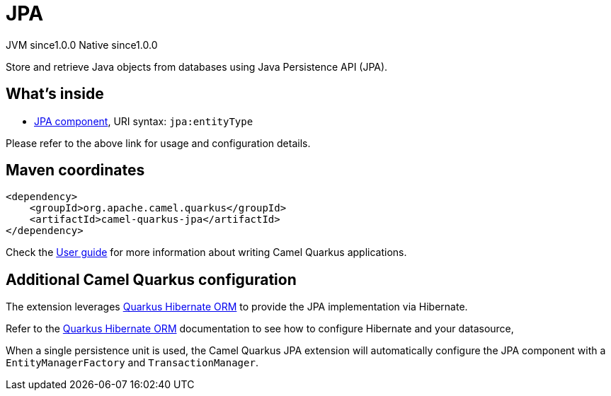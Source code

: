 // Do not edit directly!
// This file was generated by camel-quarkus-maven-plugin:update-extension-doc-page

= JPA
:page-aliases: extensions/jpa.adoc
:cq-artifact-id: camel-quarkus-jpa
:cq-native-supported: true
:cq-status: Stable
:cq-description: Store and retrieve Java objects from databases using Java Persistence API (JPA).
:cq-deprecated: false
:cq-jvm-since: 1.0.0
:cq-native-since: 1.0.0

[.badges]
[.badge-key]##JVM since##[.badge-supported]##1.0.0## [.badge-key]##Native since##[.badge-supported]##1.0.0##

Store and retrieve Java objects from databases using Java Persistence API (JPA).

== What's inside

* https://camel.apache.org/components/latest/jpa-component.html[JPA component], URI syntax: `jpa:entityType`

Please refer to the above link for usage and configuration details.

== Maven coordinates

[source,xml]
----
<dependency>
    <groupId>org.apache.camel.quarkus</groupId>
    <artifactId>camel-quarkus-jpa</artifactId>
</dependency>
----

Check the xref:user-guide/index.adoc[User guide] for more information about writing Camel Quarkus applications.

== Additional Camel Quarkus configuration

The extension leverages https://quarkus.io/guides/hibernate-orm[Quarkus Hibernate ORM] to provide the JPA implementation via Hibernate.

Refer to the https://quarkus.io/guides/hibernate-orm[Quarkus Hibernate ORM] documentation to see how to configure Hibernate and your datasource,

When a single persistence unit is used, the Camel Quarkus JPA extension will automatically configure the JPA component with a
`EntityManagerFactory` and `TransactionManager`.

